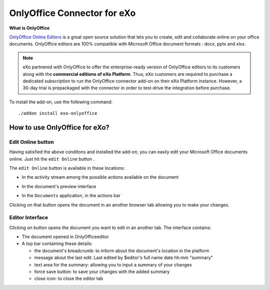 .. _OnlyOffice:

#############################
OnlyOffice Connector for eXo
#############################

**What is OnlyOffice**

`OnlyOffice Online Editors <https://www.onlyoffice.com/office-suite.aspx>`__ is a great open source solution 
that lets you to create, edit  and collaborate online on your office 
documents. OnlyOffice editors are 100% compatible with Microsoft Office document formats : docx, pptx and xlsx.

|image0|


.. note:: eXo partnered with OnlyOffice to offer the enterprise-ready version of OnlyOffice editors to its customers along with the **commercial editions of eXo Platform**. Thus, eXo customers are required to purchase a dedicated subscription to run the OnlyOffice connector add-on on their eXo Platform instance. However, a 30-day trial is prepackaged with the connector in order to test-drive the integration before purchase.

To install the add-on, use the following command:

::

		./addon install exo-onlyoffice
		

.. _HowToUse:

================================
How to use OnlyOffice for eXo?
================================	

.. _EditOnline_BTN:

Edit Online button
~~~~~~~~~~~~~~~~~~~~
		
Having satisfied the above conditons and installed the add-on, you can easily edit your Microsoft Office documents online.
Just hit the ``edit Online`` button |image1|.

The ``edit Online`` button is available in these locations:

-  In the activity stream among the possible actions available on the document

   |image2|
   
-  In the document's preview interface

   |image3|

-  In the ``Documents`` application, in the actions bar

   |image4|
   
Clicking on that button opens the document in an another browser tab allowing you to make your changes.


.. _EditorInterface:

Editor Interface
~~~~~~~~~~~~~~~~~~

Clicking on |image5| button opens the document you want to edit in an another tab.
The interface contains:

-  The document opened in OnlyOfficeeditor
-  A top bar containing these details:

   -  the document's breadcrumb: to inform about the document's location in the platform
   -  message about the last edit: Last edited by $editor's full name date hh:mm "summary"
   -  text area for the summary: allowing you to input a summary of your changes
   -  force save button: to save your changes with the added summary
   -  close icon: to close the editor tab


|image6|


		

.. |image0| image:: images/OnlyOffice/onlyofficeInterface.png
.. |image1| image:: images/OnlyOffice/editOnline_btn.png
.. |image2| image:: images/OnlyOffice/editOnline_btn_act.png
.. |image3| image:: images/OnlyOffice/editOnline_btn_preview.png
.. |image4| image:: images/OnlyOffice/editOnline_btn_documents.png
.. |image5| image:: images/OnlyOffice/editOnline_btn.png
.. |image6| image:: images/OnlyOffice/top_bar.png
